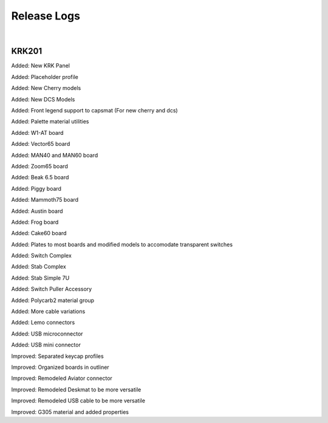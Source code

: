 Release Logs
====

|

KRK201
~~~~

Added: New KRK Panel

Added: Placeholder profile

Added: New Cherry models

Added: New DCS Models

Added: Front legend support to capsmat (For new cherry and dcs)

Added: Palette material utilities

Added: W1-AT board

Added: Vector65 board

Added: MAN40 and MAN60 board

Added: Zoom65 board

Added: Beak 6.5 board

Added: Piggy board

Added: Mammoth75 board

Added: Austin board

Added: Frog board

Added: Cake60 board

Added: Plates to most boards and modified models to accomodate transparent switches

Added: Switch Complex

Added: Stab Complex

Added: Stab Simple 7U

Added: Switch Puller Accessory

Added: Polycarb2 material group

Added: More cable variations

Added: Lemo connectors

Added: USB microconnector

Added: USB mini connector

Improved: Separated keycap profiles

Improved: Organized boards in outliner

Improved: Remodeled Aviator connector

Improved: Remodeled Deskmat to be more versatile

Improved: Remodeled USB cable to be more versatile

Improved: G305 material and added properties
